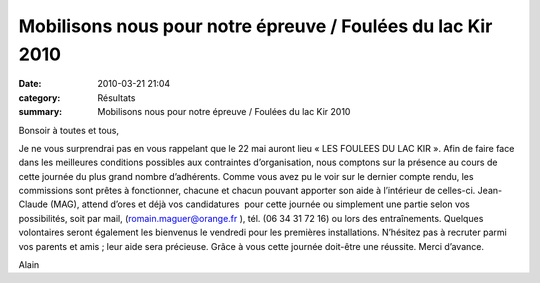 Mobilisons nous pour notre épreuve / Foulées du lac Kir 2010
============================================================

:date: 2010-03-21 21:04
:category: Résultats
:summary: Mobilisons nous pour notre épreuve / Foulées du lac Kir 2010

|00018_Image9R.jpg| 
Bonsoir à toutes et tous,


Je ne vous surprendrai pas en vous rappelant que le 22 mai auront lieu « LES FOULEES DU LAC KIR ». Afin de faire face dans les meilleures conditions possibles aux contraintes d’organisation, nous comptons sur la présence au cours de cette journée du plus grand nombre d’adhérents. Comme vous avez pu le voir sur le dernier compte rendu, les commissions sont prêtes à fonctionner, chacune et chacun pouvant apporter son aide à l’intérieur de celles-ci. Jean-Claude (MAG), attend d’ores et déjà vos candidatures  pour cette journée ou simplement une partie selon vos possibilités, soit par mail, (romain.maguer@orange.fr ), tél. (06 34 31 72 16) ou lors des entraînements. Quelques volontaires seront également les bienvenus le vendredi pour les premières installations. N’hésitez pas à recruter parmi vos parents et amis ; leur aide sera précieuse. Grâce à vous cette journée doit-être une réussite. Merci d’avance.


Alain

.. |00018_Image9R.jpg| image:: http://assets.acr-dijon.org/old/httpimgover-blogcom300x2310120862bertrand-00018_image9r.jpg
